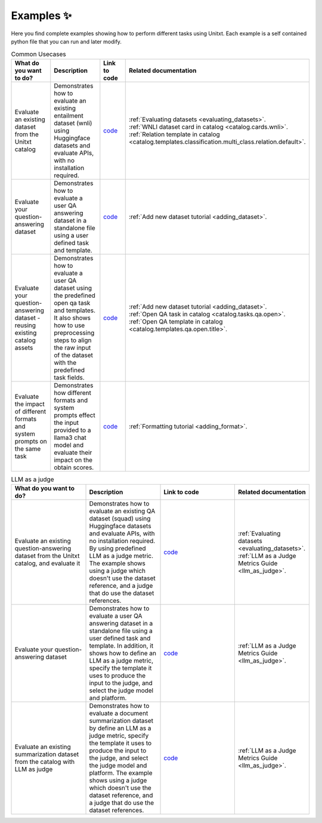 .. _examples:
==============
Examples ✨
==============

Here you find complete examples showing how to perform different tasks using Unitxt. 
Each example is a self contained python file that you can run and later modify.


.. list-table:: Common Usecases
   :widths: 50 50 50 50
   :header-rows: 1

   * - What do you want to do?
     - Description
     - Link to code
     - Related documentation
   * - Evaluate an existing dataset from the Unitxt catalog
     - Demonstrates how to evaluate an existing entailment dataset (wnli) using Huggingface 
       datasets and evaluate APIs, with no installation required.  
     - `code <https://github.com/IBM/unitxt/blob/main/examples/evaluate_existing_dataset_no_install.py>`_
     - | :ref:`Evaluating datasets <evaluating_datasets>`.  
       | :ref:`WNLI dataset card in catalog <catalog.cards.wnli>`.
       | :ref:`Relation template in catalog <catalog.templates.classification.multi_class.relation.default>`.
   * - Evaluate your question-answering dataset 
     - Demonstrates how to evaluate a user QA answering dataset in a standalone file using a user defined task and template.
     - `code <https://github.com/IBM/unitxt/blob/main/examples/standalone_qa_evaluation.py>`_
     - :ref:`Add new dataset tutorial <adding_dataset>`.
   * - Evaluate your question-answering dataset  - reusing existing catalog assets
     - Demonstrates how to evaluate a user QA dataset using the predefined open qa task and templates.
       It also shows how to use preprocessing steps to align the raw input of the dataset with the predefined task fields.
     - `code <https://github.com/IBM/unitxt/blob/main/examples/qa_evaluation.py>`_
     - | :ref:`Add new dataset tutorial <adding_dataset>`.  
       | :ref:`Open QA task in catalog <catalog.tasks.qa.open>`.
       | :ref:`Open QA template in catalog <catalog.templates.qa.open.title>`.
   * - Evaluate the impact of different formats and system prompts on the same task
     - Demonstrates how different formats and system prompts effect the input provided to a llama3 chat model and evaluate their impact on the obtain scores.
     - `code <https://github.com/IBM/unitxt/blob/main/examples/evaluate_different_formats.py>`_
     - | :ref:`Formatting tutorial <adding_format>`.



.. list-table:: LLM as a judge
   :widths: 50 50 50 50
   :header-rows: 1

   * - What do you want to do?
     - Description
     - Link to code
     - Related documentation
   * - Evaluate an existing question-answering dataset from the Unitxt catalog, and evaluate it
     - Demonstrates how to evaluate an existing QA dataset (squad) using Huggingface
       datasets and evaluate APIs, with no installation required. By using predefined LLM as a judge metric.
       The example shows using a judge which doesn't use the dataset reference, and a judge that do use the dataset references.
     - `code <https://github.com/IBM/unitxt/blob/main/examples/evaluate_dataset_by_llm_as_judge_no_install.py>`_
     - | :ref:`Evaluating datasets <evaluating_datasets>`.
       | :ref:`LLM as a Judge Metrics Guide <llm_as_judge>`.
   * - Evaluate your question-answering dataset
     - Demonstrates how to evaluate a user QA answering dataset in a standalone file using a user defined task and template. In addition, it shows how to define an LLM as a judge metric, specify the template it uses to produce the input to the judge, and select the judge model and platform.
     - `code <https://github.com/IBM/unitxt/blob/main/examples/standalone_evaluation_llm_as_judge.py>`_
     - | :ref:`LLM as a Judge Metrics Guide <llm_as_judge>`.
   * - Evaluate an existing summarization dataset from the catalog with LLM as judge
     - Demonstrates how to evaluate a document summarization dataset by define an LLM as a judge metric, specify the template it uses to produce the input to the judge, and select the judge model and platform.
       The example shows using a judge which doesn't use the dataset reference, and a judge that do use the dataset references.
     - `code <https://github.com/IBM/unitxt/blob/main/examples/evaluation_summarization_dataset_llm_as_judge.py>`_
     - | :ref:`LLM as a Judge Metrics Guide <llm_as_judge>`.


